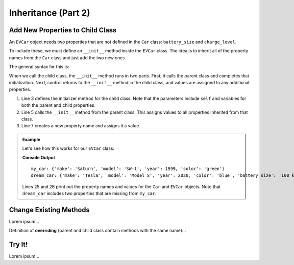 Inheritance (Part 2)
====================

Add New Properties to Child Class
---------------------------------

An ``EVCar`` object needs two properties that are not defined in the ``Car``
class: ``battery_size`` and ``charge_level``.

To include these, we must define an ``__init__`` method inside the ``EVCar``
class. The idea is to inherit all of the property names from the ``Car`` class
and just add the two new ones. 

The general syntax for this is:

.. sourcecode:: python
   :linenos:

   class ChildClassName(ParentClassName):

      def __init__(self, parent_properties, new_property):
         # First, set the properties found in ParentClassName.
         ParentClassName.__init__(self, parent_properties)
         # Next, assign a value to the new property.
         self.new_property = new_property

When we call the child class, the ``__init__`` method runs in two parts. First,
it calls the parent class and completes that initialization. Next, control
returns to the ``__init__`` method in the child class, and values are assigned
to any additional properties.

#. Line 3 defines the initializer method for the child class. Note that the
   parameters include ``self`` and variables for both the parent and child
   properties.
#. Line 5 calls the ``__init__`` method from the parent class. This assigns
   values to all properties inherited from that class.
#. Line 7 creates a new property name and assigns it a value.

.. admonition:: Example

   Let's see how this works for our ``EVCar`` class:

   .. sourcecode:: python
      :linenos:

      class Car:
         def __init__(self, make, model, year, color):
            self.make = make
            self.model = model
            self.year = year
            self.color = color

         def honk_horn(self):
            return "Beep!"

      class EVCar(Car):
         def __init__(self, make, model, year, color, battery_size):
            Car.__init__(self, make, model, year, color)
            self.battery_size = battery_size
            self.charge_level = 100  # Begin with 100% charge.

         def recharge(self):
            # Code for recharging the battery.
            return "Fully charged!"

      def main():
         my_car = Car('Saturn', 'SW-1', 1999, 'green')
         dream_car = EVCar('Tesla', 'Model S', 2020, 'blue', '100 kWh')

         print("my_car:", vars(my_car))
         print("dream_car:", vars(dream_car))

      if __name__ == '__main__':
         main()

   **Console Output**

   ::

      my_car: {'make': 'Saturn', 'model': 'SW-1', 'year': 1999, 'color': 'green'}
      dream_car: {'make': 'Tesla', 'model': 'Model S', 'year': 2020, 'color': 'blue', 'battery_size': '100 kWh', 'charge_level': 100}

   Lines 25 and 26 print out the property names and values for the ``Car`` and
   ``EVCar`` objects. Note that ``dream_car`` includes two properties that are
   missing from ``my_car``.

Change Existing Methods
-----------------------

Lorem ipsum...

.. index:: ! overriding methods

Definition of **overriding** (parent and child class contain methods with
the same name)...

Try It!
-------

Lorem ipsum...
